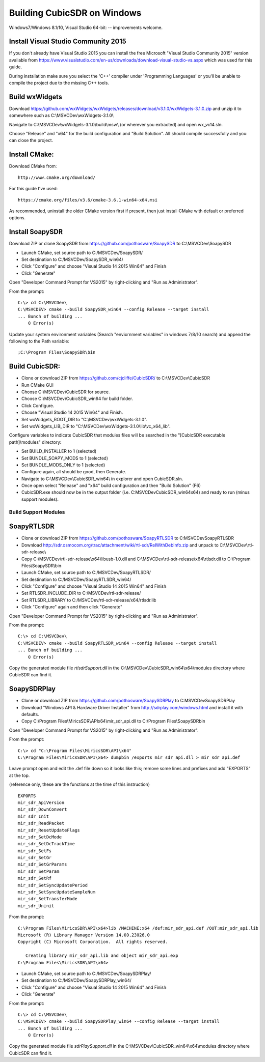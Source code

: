 .. _build-windows: 

============================
Building CubicSDR on Windows
============================

Windows7/Windows 8.1/10, Visual Studio 64-bit: -- improvements welcome.


Install Visual Studio Community 2015
------------------------------------

If you don't already have Visual Studio 2015 you can install the free Microsoft "Visual Studio Community 2015" version available from https://www.visualstudio.com/en-us/downloads/download-visual-studio-vs.aspx which was used for this guide.

During installation make sure you select the 'C++' compiler under 'Programming Languages' or you'll be unable to compile the project due to the missing C++ tools.

Build wxWidgets
---------------

Download https://github.com/wxWidgets/wxWidgets/releases/download/v3.1.0/wxWidgets-3.1.0.zip and unzip it to somewhere such as C:\\MSVCDev\\wxWidgets-3.1.0\\

Navigate to C:\\MSVCDev\\wxWidgets-3.1.0\\build\\msw\\ (or wherever you extracted) and open wx_vc14.sln.

Choose "Release" and "x64" for the build configuration and "Build Solution". All should compile successfully and you can close the project.

Install CMake:
--------------

Download CMake from:

::

    http://www.cmake.org/download/

For this guide I've used:

::

    https://cmake.org/files/v3.6/cmake-3.6.1-win64-x64.msi

As recommended, uninstall the older CMake version first if present, then just install CMake with default or preferred options.

Install SoapySDR
----------------

Download ZIP or clone SoapySDR from https://github.com/pothosware/SoapySDR to C:\\MSVCDev\\SoapySDR

*    Launch CMake, set source path to C:/MSVCDev/SoapySDR/
*    Set destination to C:/MSVCDev/SoapySDR_win64/
*    Click "Configure" and choose "Visual Studio 14 2015 Win64" and Finish
*    Click "Generate"

Open "Developer Command Prompt for VS2015" by right-clicking and "Run as Administrator".

From the prompt:

::

   C:\> cd C:\MSVCDev\
   C:\MSVCDEV> cmake --build SoapySDR_win64 --config Release --target install
   ... Bunch of building ...
       0 Error(s)

Update your system environment variables (Search "enviornment variables" in windows 7/8/10 search) and append the following to the Path variable:

::

   ;C:\Program Files\SoapySDR\bin

Build CubicSDR:
---------------

*    Clone or download ZIP from https://github.com/cjcliffe/CubicSDR/ to C:\\MSVCDev\\CubicSDR
*    Run CMake GUI
*    Choose C:\\MSVCDev\\CubicSDR for source.
*    Choose C:\\MSVCDev\\CubicSDR_win64 for build folder.
*    Click Configure.
*    Choose "Visual Studio 14 2015 Win64" and Finish.
*    Set wxWidgets_ROOT_DIR to "C:\\MSVCDev\\wxWidgets-3.1.0".
*    Set wxWidgets_LIB_DIR to "C:\\MSVCDev\\wxWidgets-3.1.0\\lib\\vc_x64_lib".

Configure variables to indicate CubicSDR that modules files will be searched in the "[CubicSDR executable path]\\modules" directory:

*    Set BUILD_INSTALLER to 1 (selected)
*    Set BUNDLE_SOAPY_MODS to 1 (selected)
*    Set BUNDLE_MODS_ONLY to 1 (selected)
*    Configure again, all should be good, then Generate.
*    Navigate to C:\\MSVCDev\\CubicSDR_win64\\ in explorer and open CubicSDR.sln.
*    Once open select "Release" and "x64" build configuration and then "Build Solution" (F6)
*    CubicSDR.exe should now be in the output folder (i.e. C:\MSVCDev\CubicSDR_win64\x64) and ready to run (minus support modules).

Build Support Modules
=====================

SoapyRTLSDR
-----------

*    Clone or download ZIP from https://github.com/pothosware/SoapyRTLSDR to C:\MSVCDev\SoapyRTLSDR
*    Download http://sdr.osmocom.org/trac/attachment/wiki/rtl-sdr/RelWithDebInfo.zip and unpack to C:\\MSVCDev\\rtl-sdr-release\\
*    Copy C:\\MSVCDev\\rtl-sdr-release\\x64\\libusb-1.0.dll and C:\\MSVCDev\\rtl-sdr-release\\x64\\rtlsdr.dll to C:\\Program Files\\SoapySDR\\bin
*    Launch CMake, set source path to C:/MSVCDev/SoapyRTLSDR/
*    Set destination to C:/MSVCDev/SoapyRTLSDR_win64/
*    Click "Configure" and choose "Visual Studio 14 2015 Win64" and Finish
*    Set RTLSDR_INCLUDE_DIR to C:/MSVCDev/rtl-sdr-release/
*    Set RTLSDR_LIBRARY to C:/MSVCDev/rtl-sdr-release/x64/rtlsdr.lib
*    Click "Configure" again and then click "Generate"

Open "Developer Command Prompt for VS2015" by right-clicking and "Run as Administrator".

From the prompt:

::


   C:\> cd C:\MSVCDev\
   C:\MSVCDEV> cmake --build SoapyRTLSDR_win64 --config Release --target install
   ... Bunch of building ...
       0 Error(s)

Copy the generated module file `rtlsdrSupport.dll` in the C:\\MSVCDev\\CubicSDR_win64\\x64\\modules directory where CubicSDR can find it.
       
SoapySDRPlay
------------

*    Clone or download ZIP from https://github.com/pothosware/SoapySDRPlay to C:\MSVCDev\SoapySDRPlay
*    Download "Windows API & Hardware Driver Installer" from http://sdrplay.com/windows.html and install it with defaults.
*    Copy C:\\Program Files\\MiricsSDR\\API\x64\\mir_sdr_api.dll to C:\\Program Files\\SoapySDR\bin

Open "Developer Command Prompt for VS2015" by right-clicking and "Run as Administrator".

From the prompt:

::


   C:\> cd "C:\Program Files\MiricsSDR\API\x64"
   C:\Program Files\MiricsSDR\API\x64> dumpbin /exports mir_sdr_api.dll > mir_sdr_api.def

Leave prompt open and edit the .def file down so it looks like this; remove some lines and prefixes and add "EXPORTS" at the top.

(reference only, these are the functions at the time of this instruction)

::


   EXPORTS
   mir_sdr_ApiVersion
   mir_sdr_DownConvert
   mir_sdr_Init
   mir_sdr_ReadPacket
   mir_sdr_ResetUpdateFlags
   mir_sdr_SetDcMode
   mir_sdr_SetDcTrackTime
   mir_sdr_SetFs
   mir_sdr_SetGr
   mir_sdr_SetGrParams
   mir_sdr_SetParam
   mir_sdr_SetRf
   mir_sdr_SetSyncUpdatePeriod
   mir_sdr_SetSyncUpdateSampleNum
   mir_sdr_SetTransferMode
   mir_sdr_Uninit

From the prompt:

::


   C:\Program Files\MiricsSDR\API\x64>lib /MACHINE:x64 /def:mir_sdr_api.def /OUT:mir_sdr_api.lib
   Microsoft (R) Library Manager Version 14.00.23026.0
   Copyright (C) Microsoft Corporation.  All rights reserved.
   
      Creating library mir_sdr_api.lib and object mir_sdr_api.exp
   C:\Program Files\MiricsSDR\API\x64>


*    Launch CMake, set source path to C:/MSVCDev/SoapySDRPlay/
*    Set destination to C:/MSVCDev/SoapySDRPlay_win64/
*    Click "Configure" and choose "Visual Studio 14 2015 Win64" and Finish
*    Click "Generate"

From the prompt:

::


   C:\> cd C:\MSVCDev\
   C:\MSVCDEV> cmake --build SoapySDRPlay_win64 --config Release --target install
   ... Bunch of building ...
       0 Error(s)

Copy the generated module file `sdrPlaySupport.dll` in the C:\\MSVCDev\\CubicSDR_win64\\x64\\modules directory where CubicSDR can find it.


